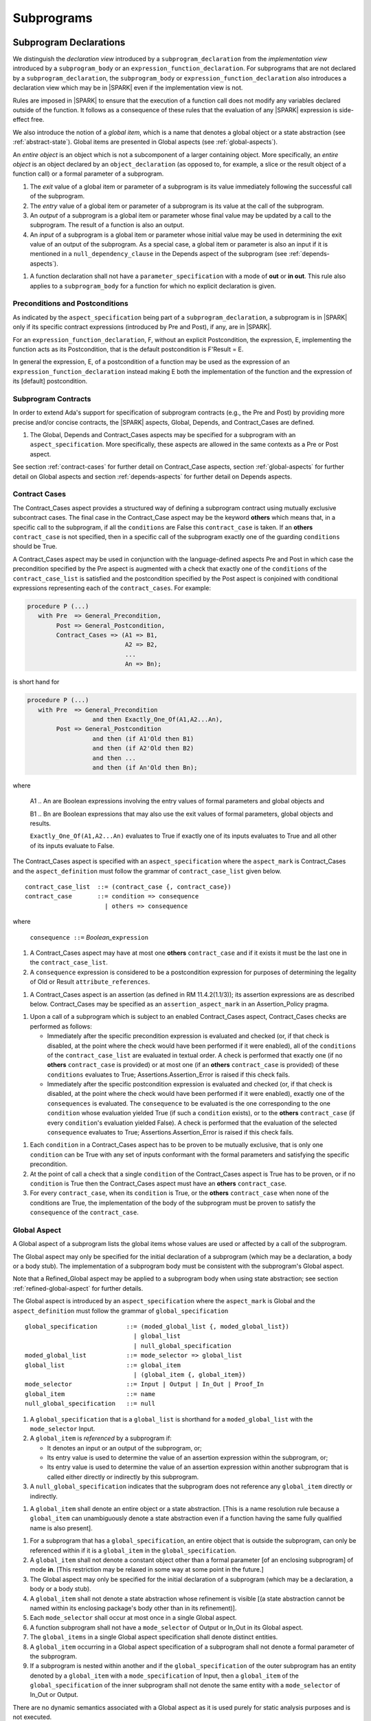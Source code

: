 Subprograms
===========

.. _subprogram-declarations:

Subprogram Declarations
-----------------------

We distinguish the *declaration view* introduced by a ``subprogram_declaration``
from the *implementation view* introduced by a ``subprogram_body`` or an
``expression_function_declaration``. For subprograms that are not declared by
a ``subprogram_declaration``, the ``subprogram_body`` or
``expression_function_declaration`` also introduces a declaration view which
may be in |SPARK| even if the implementation view is not.

Rules are imposed in |SPARK| to ensure that the execution of a function
call does not modify any variables declared outside of the function.
It follows as a consequence of these rules that the evaluation
of any |SPARK| expression is side-effect free.

We also introduce the notion of a *global item*, which is a name that denotes a
global object or a state abstraction (see :ref:`abstract-state`). Global items
are presented in Global aspects (see :ref:`global-aspects`).

An *entire object* is an object which is not a subcomponent of a larger
containing object.  More specifically, an *entire object* is
an object declared by an ``object_declaration`` (as opposed to, for example,
a slice or the result object of a function call) or a formal parameter of
a subprogram.

.. centered:: **Static Semantics**

#. The *exit* value of a global item or parameter of a subprogram is its
   value immediately following the successful call of the subprogram.

#. The *entry* value of a global item or parameter of a subprogram is its
   value at the call of the subprogram.

#. An *output* of a subprogram is a global item or parameter whose final
   value may be updated by a call to the subprogram.  The result of a function
   is also an output.

#. An *input* of a subprogram is a global item or parameter whose initial
   value may be used in determining the exit value of an output of the
   subprogram. As a special case, a global item or parameter is also an input if
   it is mentioned in a ``null_dependency_clause`` in the Depends
   aspect of the subprogram (see :ref:`depends-aspects`).

.. centered:: **Verification Rules**

#. A function declaration shall not have a ``parameter_specification``
   with a mode of **out** or **in out**. This rule also applies to
   a ``subprogram_body`` for a function for which no explicit declaration
   is given.

   .. ifconfig:: Display_Trace_Units

      :Trace Unit: FE PR 6.1 VR Functions shall not have a parameter_specification
                   of out or in out.

Preconditions and Postconditions
~~~~~~~~~~~~~~~~~~~~~~~~~~~~~~~~

As indicated by the ``aspect_specification`` being part of a
``subprogram_declaration``, a subprogram is in |SPARK| only if its specific
contract expressions (introduced by Pre and Post), if any, are in |SPARK|.

For an ``expression_function_declaration``, F, without an explicit
Postcondition, the expression, E, implementing the function acts as its
Postcondition, that is the default postcondition is F'Result = E.

In general the expression, E,  of a postcondition of a function may be used as
the expression of an ``expression_function_declaration`` instead making E both
the implementation of the function and the expression of its [default]
postcondition.

Subprogram Contracts
~~~~~~~~~~~~~~~~~~~~

In order to extend Ada's support for specification of subprogram contracts
(e.g., the Pre and Post) by providing more precise and/or concise contracts, the
|SPARK| aspects, Global, Depends, and Contract_Cases are defined.

.. centered:: **Legality Rules**

#. The Global, Depends and Contract_Cases aspects may be
   specified for a subprogram with an ``aspect_specification``. More
   specifically, these aspects are allowed in the same
   contexts as a Pre or Post aspect.

See section :ref:`contract-cases` for further detail on Contract_Case aspects, section
:ref:`global-aspects` for further detail on Global aspects and section :ref:`depends-aspects`
for further detail on Depends aspects.

.. _contract-cases:

Contract Cases
~~~~~~~~~~~~~~

The Contract_Cases aspect provides a structured way of defining a subprogram
contract using mutually exclusive subcontract cases. The final case in the
Contract_Case aspect may be the keyword **others** which means that, in a
specific call to the subprogram, if all the ``conditions`` are False this
``contract_case`` is taken. If an **others** ``contract_case`` is not specified,
then in a specific call of the subprogram exactly one of the guarding
``conditions`` should be True.

A Contract_Cases aspect may be used in conjunction with the
language-defined aspects Pre and Post in which case the precondition
specified by the Pre aspect is augmented with a check that exactly one
of the ``conditions`` of the ``contract_case_list`` is satisfied and
the postcondition specified by the Post aspect is conjoined with
conditional expressions representing each of the ``contract_cases``.
For example:

.. code-block:: ada

 procedure P (...)
    with Pre  => General_Precondition,
         Post => General_Postcondition,
         Contract_Cases => (A1 => B1,
                            A2 => B2,
                            ...
                            An => Bn);

is short hand for

.. code-block:: ada

 procedure P (...)
    with Pre  => General_Precondition
                   and then Exactly_One_Of(A1,A2...An),
         Post => General_Postcondition
                   and then (if A1'Old then B1)
                   and then (if A2'Old then B2)
                   and then ...
                   and then (if An'Old then Bn);


where

  A1 .. An are Boolean expressions involving the entry values of
  formal parameters and global objects and

  B1 .. Bn are Boolean expressions that may also use the exit values of
  formal parameters, global objects and results.

  ``Exactly_One_Of(A1,A2...An)`` evaluates to True if exactly one of its inputs evaluates
  to True and all other of its inputs evaluate to False.

The Contract_Cases aspect is specified with an ``aspect_specification`` where
the ``aspect_mark`` is Contract_Cases and the ``aspect_definition`` must follow
the grammar of ``contract_case_list`` given below.


.. centered:: **Syntax**

::

   contract_case_list  ::= (contract_case {, contract_case})
   contract_case       ::= condition => consequence
                         | others => consequence

where

   ``consequence ::=`` *Boolean_*\ ``expression``


.. centered:: **Legality Rules**

#. A Contract_Cases aspect may have at most one **others**
   ``contract_case`` and if it exists it must be the last one in the
   ``contract_case_list``.

   .. ifconfig:: Display_Trace_Units

      :Trace Unit: FE 6.1.3 LR if an others contract case exists, it must
                   be the last one in the list

#. A ``consequence`` expression is considered to be a postcondition
   expression for purposes of determining the legality of Old or
   Result ``attribute_references``.

   .. ifconfig:: Display_Trace_Units

      :Trace Unit: FE 6.1.3 LR Attributes Old and Result can only
                   appear in the consequence part of a contract_case

.. centered:: **Static Semantics**

#. A Contract_Cases aspect is an assertion (as defined in RM
   11.4.2(1.1/3)); its assertion expressions are as described
   below. Contract_Cases may be specified as an
   ``assertion_aspect_mark`` in an Assertion_Policy pragma.

   .. ifconfig:: Display_Trace_Units

      :Trace Unit: FE 6.1.3 SS Contract_Cases may be
                   specified in an Assertion_Policy pragma

.. centered:: **Dynamic Semantics**

#. Upon a call of a subprogram which is subject to an enabled
   Contract_Cases aspect, Contract_Cases checks are
   performed as follows:

   * Immediately after the specific precondition expression is
     evaluated and checked (or, if that check is disabled, at the
     point where the check would have been performed if it were
     enabled), all of the ``conditions`` of the ``contract_case_list``
     are evaluated in textual order. A check is performed that exactly
     one (if no **others** ``contract_case`` is provided) or at most
     one (if an **others** ``contract_case`` is provided) of these
     ``conditions`` evaluates to True; Assertions.Assertion_Error is
     raised if this check fails.

   * Immediately after the specific postcondition expression is
     evaluated and checked (or, if that check is disabled, at the
     point where the check would have been performed if it were
     enabled), exactly one of the ``consequences`` is evaluated. The
     ``consequence`` to be evaluated is the one corresponding to the
     one ``condition`` whose evaluation yielded True (if such a
     ``condition`` exists), or to the **others** ``contract_case`` (if
     every ``condition``\ 's evaluation yielded False). A check
     is performed that the evaluation of the selected ``consequence``
     evaluates to True; Assertions.Assertion_Error is raised if this
     check fails.

   .. ifconfig:: Display_Trace_Units

      :Trace Unit: FE 6.1.3 DS If more than one contract_cases are
                   True then Assertions.Assertion_Error is raised.

   .. ifconfig:: Display_Trace_Units

      :Trace Unit: FE 6.1.3 DS If the consequence corresponding to
                   the True contract_case does not evaluate to True
                   then Assertions.Assertion_Error is raised.

.. centered:: **Verification Rules**

#. Each ``condition`` in a Contract_Cases aspect has to be proven to
   be mutually exclusive, that is only one ``condition`` can be
   True with any set of inputs conformant with the formal parameters
   and satisfying the specific precondition.


   .. ifconfig:: Display_Trace_Units

      :Trace Unit: PR 6.1.3 VR conditions must be mutually exclusive.

#. At the point of call a check that a single ``condition`` of the
   Contract_Cases aspect is True has to be proven, or if no
   ``condition`` is True then the Contract_Cases aspect must have an
   **others** ``contract_case``.


   .. ifconfig:: Display_Trace_Units

      :Trace Unit: PR 6.1.3 VR When calling a subprogram with a
                   Contract_Cases aspect a single condition has to be
                   True.

#. For every ``contract_case``, when its ``condition`` is True, or the
   **others** ``contract_case`` when none of the conditions are True,
   the implementation of the body of the subprogram must be proven to
   satisfy the ``consequence`` of the ``contract_case``.

   .. ifconfig:: Display_Trace_Units

      :Trace Unit: PR 6.1.3 VR All Contract_Cases have to be proven
                   true based on the implementation.

.. todo::
   (TJJ 29/11/12) Do we need this verification rule? Could it
   be captured as part of the general statement about proof? To be
   completed in milestone 4 version of this document.

.. _global-aspects:

Global Aspect
~~~~~~~~~~~~~

A Global aspect of a subprogram lists the global items whose values
are used or affected by a call of the subprogram.

The Global aspect may only be specified for the initial declaration of a
subprogram (which may be a declaration, a body or a body stub).
The implementation of a subprogram body must be consistent with the
subprogram's Global aspect.

Note that a Refined_Global aspect may be applied to a subprogram body when
using state abstraction; see section :ref:`refined-global-aspect` for further
details.

The Global aspect is introduced by an ``aspect_specification`` where
the ``aspect_mark`` is Global and the ``aspect_definition`` must
follow the grammar of ``global_specification``

.. centered:: **Syntax**

::

   global_specification        ::= (moded_global_list {, moded_global_list})
                                 | global_list
                                 | null_global_specification
   moded_global_list           ::= mode_selector => global_list
   global_list                 ::= global_item
                                 | (global_item {, global_item})
   mode_selector               ::= Input | Output | In_Out | Proof_In
   global_item                 ::= name
   null_global_specification   ::= null

.. ifconfig:: Display_Trace_Units

   :Trace Unit: FE 6.1.4 Syntax

.. centered:: **Static Semantics**

#. A ``global_specification`` that is a ``global_list`` is shorthand for a
   ``moded_global_list`` with the ``mode_selector`` Input.

   .. ifconfig:: Display_Trace_Units

      :Trace Unit: FA 6.1.4 SS an unmoded global_list is shorthand for Input

#. A ``global_item`` is *referenced* by a subprogram if:

   * It denotes an input or an output of the subprogram, or;

   * Its entry value is used to determine the value of an assertion
     expression within the subprogram, or;

   * Its entry value is used to determine the value of an assertion
     expression within another subprogram that is called either directly or
     indirectly by this subprogram.

   .. ifconfig:: Display_Trace_Units

      :Trace Unit: 6.1.4 SS global_item is referenced by subprogram when it
                   denotes an input/output, its entry value is used in an
                   assertion expresson or it is used by another subprogram
                   that is called by this subprogram. Covered by another TU

#. A ``null_global_specification`` indicates that the subprogram does not
   reference any ``global_item`` directly or indirectly.

   .. ifconfig:: Display_Trace_Units

      :Trace Unit: FA 6.1.4 SS no global_item referenced when
                   null_global_specification

.. centered:: **Name Resolution Rules**

#. A ``global_item`` shall denote an entire object or a state abstraction.
   [This is a name resolution rule because a ``global_item`` can unambiguously
   denote a state abstraction even if a function having the same fully qualified
   name is also present].

   .. ifconfig:: Display_Trace_Units

      :Trace Unit: FE 6.1.4 NRR global_item shall denote entire object

.. centered:: **Legality Rules**

#. For a subprogram that has a ``global_specification``, an entire object that
   is outside the subprogram, can only be referenced within if it is a
   ``global_item`` in the ``global_specification``.

   .. ifconfig:: Display_Trace_Units

      :Trace Unit: FA 6.1.4 LR if Global aspect does not mention a variable, it
                   cannot appear within the subprogram

#. A ``global_item`` shall not denote a constant object other than
   a formal parameter [of an enclosing subprogram] of mode **in**.
   [This restriction may be relaxed in some way at some point in the future.]

   .. ifconfig:: Display_Trace_Units

      :Trace Unit: FE 6.1.4 LR global_item shall only denote a constant if it is
                   a formal parameter of an enclosing subprogram of mode in

#. The Global aspect may only be specified for the initial declaration of a
   subprogram (which may be a declaration, a body or a body stub).

   .. ifconfig:: Display_Trace_Units

      :Trace Unit: FE 6.1.4 LR Global aspect must be on subprogram's
                   initial declaration

#. A ``global_item`` shall not denote a state abstraction whose refinement
   is visible [(a state abstraction cannot be named within its enclosing
   package's body other than in its refinement)].

   .. ifconfig:: Display_Trace_Units

      :Trace Unit: FE 6.1.4 LR global_item shall not denote state abstraction
                   with visible refinement

#. Each ``mode_selector`` shall occur at most once in a single
   Global aspect.

   .. ifconfig:: Display_Trace_Units

      :Trace Unit: FE 6.1.4 LR each mode_selector shall occur at most once

#. A function subprogram shall not have a ``mode_selector`` of
   Output or In_Out in its Global aspect.

   .. ifconfig:: Display_Trace_Units

      :Trace Unit: FE 6.1.4 LR functions cannot have Output or In_Out as mode_selector

#. The ``global_items`` in a single Global aspect specification shall denote
   distinct entities.

   .. ifconfig:: Display_Trace_Units

      :Trace Unit: FE 6.1.4 LR global_items shall denote distinct entities

#. A ``global_item`` occurring in a Global aspect specification of a subprogram
   shall not denote a formal parameter of the subprogram.

   .. ifconfig:: Display_Trace_Units

      :Trace Unit: FE 6.1.4 LR global_item shall not denote formal parameter

#. If a subprogram is nested within another and if the ``global_specification``
   of the outer subprogram has an entity denoted by a ``global_item`` with a
   ``mode_specification`` of Input, then a ``global_item`` of the
   ``global_specification`` of the inner subprogram shall not denote the same
   entity with a ``mode_selector`` of In_Out or Output.

   .. ifconfig:: Display_Trace_Units

      :Trace Unit: FE 6.1.4 LR nested subprograms cannot have mode_specification
                   of In_Out or Output if enclosing subprogram's mode_specification
                   is Input

.. centered:: **Dynamic Semantics**

There are no dynamic semantics associated with a Global aspect as it
is used purely for static analysis purposes and is not executed.

.. centered:: **Verification Rules**

#. A ``global_item`` shall occur in a Global aspect of a
   subprogram if and only if it denotes an entity that is referenced by the
   subprogram.

   .. ifconfig:: Display_Trace_Units

      :Trace Unit: FA 6.1.4 VR global_item shall occur only if entity referenced
                   is denoted by the subprogram

#. Each entity denoted by a ``global_item`` in a ``global_specification`` of a
   subprogram that is an input or output of the subprogram shall satisfy the
   following mode specification rules [which are checked during analysis of the
   subprogram body]:

   * a ``global_item`` that denotes an input but not an output
     has a ``mode_selector`` of Input;

   * a ``global_item`` has a ``mode_selector`` of Output if:

     - it denotes an output but not an input, other than the
       use of a discriminant or an attribute of the ``global_item`` and

     - is always fully initialized as a result of any successful execution of a
       call of the subprogram;

   * otherwise the ``global_item`` denotes both an input and an output, and
     has a ``mode_selector`` of In_Out.

   [For purposes of determining whether an output of a subprogram shall have a
   ``mode_selector`` of Output or In_Out, reads of array bounds, discriminants,
   or tags of any part of the output are ignored. Similarly, for purposes of
   determining whether an entity is "fully initialized as a result of any
   successful execution of the call", only nondiscriminant parts are considered.
   This implies that given an output of a discriminated type that is not known
   to be constrained ("known to be constrained" is defined in Ada RM 3.3), the
   discriminants of the output might or might not be updated by the call.]

   .. ifconfig:: Display_Trace_Units

      :Trace Unit: FA 6.1.4 VR Input has to only be read, Output has to be updated
                   and In_Out has to be both read and updated

#. An entity that is denoted by a ``global_item`` which is referenced by a
   subprogram but is neither an input nor an output but is only referenced
   directly, or indirectly in assertion expressions has a ``mode_selector`` of
   Proof_In.

   .. ifconfig:: Display_Trace_Units

      :Trace Unit: FA 6.1.4 VR a Proof_In global_item is not referenced by a
                   subprogram but is directly or indirectly referenced in
                   assertion expressions

.. centered:: **Examples**

.. code-block:: ada

   with Global => null; -- Indicates that the subprogram does not reference
                        -- any global items.
   with Global => V;    -- Indicates that V is an input of the subprogram.
   with Global => (X, Y, Z);  -- X, Y and Z are inputs of the subprogram.
   with Global => (Input    => V); -- Indicates that V is an input of the subprogram.
   with Global => (Input    => (X, Y, Z)); -- X, Y and Z are inputs of the subprogram.
   with Global => (Output   => (A, B, C)); -- A, B and C are outputs of
                                           -- the subprogram.
   with Global => (In_Out   => (D, E, F)); -- D, E and F are both inputs and
                                           -- outputs of the subprogram
   with Global => (Proof_In => (G, H));    -- G and H are only used in
                                           -- assertion expressions within
                                           -- the subprogram
   with Global => (Input    => (X, Y, Z),
                   Output   => (A, B, C),
                   In_Out   => (P, Q, R),
                   Proof_In => (T, U));
                   -- A global aspect with all types of global specification


.. _depends-aspects:

Depends Aspect
~~~~~~~~~~~~~~

A Depends aspect defines a *dependency relation* for a
subprogram which may be given in the ``aspect_specification`` of the
subprogram.  The dependency relation is used in information flow
analysis.

A Depends aspect for a subprogram specifies for each output every
input on which it depends. The meaning of *X depends on Y* in this
context is that the input value(s) of *Y* may affect:

* the exit value of *X*; and
* the intermediate values of *X* if it is an external state
  (see section  :ref:`external_state`).

This is written *X => Y*. As in UML, the entity at the tail of the
arrow depends on the entity at the head of the arrow.

If an output does not depend on any input this is indicated
using a **null**, e.g., *X =>* **null**. An output may be
self-dependent but not dependent on any other input. The shorthand
notation denoting self-dependence is useful here, X =>+ **null**.

The functional behavior of a subprogram is not specified by the Depends
aspect but, unlike a postcondition, the Depends aspect has
to be complete in the sense that every input and output of the subprogram must
appear in the Depends aspect.

The Depends aspect may only be specified for the initial declaration of a
subprogram (which may be a declaration, a body or a body stub).
The implementation of a subprogram body must be consistent with the
subprogram's Depends Aspect.

Note that a Refined_Depends aspect may be applied to a subprogram body when
using state abstraction; see section :ref:`refined-depends-aspect` for further
details.

The Depends aspect is introduced by an ``aspect_specification`` where
the ``aspect_mark`` is Depends and the ``aspect_definition`` must follow
the grammar of ``dependency_relation`` given below.


.. centered:: **Syntax**

::

   dependency_relation    ::= null
                            | (dependency_clause {, dependency_clause})
   dependency_clause      ::= output_list =>[+] input_list
                            | null_dependency_clause
   null_dependency_clause ::= null => input_list
   output_list            ::= output
                            | (output {, output})
   input_list             ::= input
                            | (input {, input})
                            | null
   input                  ::= name
   output                 ::= name | function_result

where

   ``function_result`` is a function Result ``attribute_reference``.

.. ifconfig:: Display_Trace_Units

   :Trace Unit: FE 6.1.5 Syntax

.. centered:: **Name Resolution Rules**

#. An ``input`` or ``output`` of a ``dependency_relation`` shall denote only
   an entire object or a state abstraction. [This is a name resolution rule
   because an ``input`` or ``output`` can unambiguously denote a state
   abstraction even if a function having the same fully qualified name is also
   present.]

   .. ifconfig:: Display_Trace_Units

      :Trace Unit: FE 6.1.5 NRR inputs and outputs of a dependency_relation shall denote
                   entire objects or state abstractions

.. centered:: **Legality Rules**

#. The Depends aspect shall only be specified for the initial declaration of a
   subprogram (which may be a declaration, a body or a body stub).

   .. ifconfig:: Display_Trace_Units

      :Trace Unit: FE 6.1.5 LR Depends aspect shall be on subprogram's declaration

#. An ``input`` or ``output`` of a ``dependency_relation`` shall not denote a
   state abstraction whose refinement is visible [a state abstraction cannot be
   named within its enclosing package's body other than in its refinement].

   .. ifconfig:: Display_Trace_Units

      :Trace Unit: FE 6.1.5 LR dependency_relation shall not denote a state
                   abstraction with visible refinement

#. The *explicit input set* of a subprogram is the set of formal parameters of
   the subprogram of mode **in** and **in out** along with the entities denoted
   by ``global_items`` of the Global aspect of the subprogram with a
   ``mode_selector`` of Input and In_Out.

   .. ifconfig:: Display_Trace_Units

      :Trace Unit: FE 6.1.5 LR The input set consists of formal parameters of mode 'in'
                   and 'in out' and global_items with mode_selector Input or In_Out

#. The *input set* of a subprogram is the explicit input set of the
   subprogram augmented with those formal parameters of mode **out** and
   those ``global_items`` with a ``mode_selector`` of Output having discriminants,
   array bounds, or a tag which can be read and whose values are not
   implied by the subtype of the parameter. More specifically, it includes formal
   parameters of mode **out** and ``global_items`` with a ``mode_selector`` of
   Output which are of an unconstrained array subtype, an unconstrained
   discriminated subtype, a tagged type, or a type having a subcomponent of an
   unconstrained discriminated subtype. [Tagged types are mentioned in this rule
   in anticipation of a later version of |SPARK| in which the current
   restriction on uses of the 'Class attribute is relaxed; currently
   there is no way to read or otherwise depend on the underlying tag of an
   **out** mode formal parameter or a ``global_item`` with a ``mode_selector``
   of Output of a tagged type.]

   .. ifconfig:: Display_Trace_Units

      :Trace Unit: FE 6.1.5 LR discriminants, array bounds and tags of out formal
                   parameters and output globals, are part of the input set

#. The *output set* of a subprogram is the set of formal parameters of the
   subprogram of mode **in out** and **out** along with the entities denoted by
   ``global_items`` of the Global aspect of the subprogram with a
   ``mode_selector`` of In_Out and Output and (for a function) the
   ``function_result``.

   .. ifconfig:: Display_Trace_Units

      :Trace Unit: FE 6.1.5 LR The output set consists of formal parameters of mode 'out'
                   and 'in out' and global_item with mode_selector Output or In_Out
                   and for a function the function_result

#. The entity denoted by each ``input`` of a ``dependency_relation`` of a
   subprogram shall be a member of the input set of the subprogram.

   .. ifconfig:: Display_Trace_Units

      :Trace Unit: FE 6.1.5 LR Entity denoted by input shall be member of input set

#. Every member of the explicit input set of a subprogram shall be denoted by
   at least one ``input`` of the ``dependency_relation`` of the subprogram.

   .. ifconfig:: Display_Trace_Units

      :Trace Unit: FE 6.1.5 LR Every member of the input set shall be denoted by
                   at least one input of the dependency_relation

#. The entity denoted by each ``output`` of a ``dependency_relation`` of a
   subprogram shall be a member of the output set of the subprogram.

   .. ifconfig:: Display_Trace_Units

      :Trace Unit: FE 6.1.5 LR Entity denoted by output shall be member of output set

#. Every member of the output set of a subprogram shall be denoted by exactly
   one ``output`` in the ``dependency_relation`` of the subprogram.

   .. ifconfig:: Display_Trace_Units

      :Trace Unit: FE 6.1.5 LR Every member of the output set shall be denoted
                   by exactly one output of the dependency_relation

#. For the purposes of determining the legality of a Result
   ``attribute_reference``, a ``dependency_relation`` is considered to be
   a postcondition of the function to which the enclosing
   ``aspect_specification`` applies.

   .. ifconfig:: Display_Trace_Units

      :Trace Unit: FA 6.1.5 LR 'Result on Depends aspect is checked as a
                   postcondition of the function

#. In a ``dependency_relation`` there can be at most one ``dependency_clause``
   which is a ``null_dependency_clause`` and if it exists it must be the
   last ``dependency_clause`` in the ``dependency_relation``.

   .. ifconfig:: Display_Trace_Units

      :Trace Unit: FE 6.1.5 LR null_dependency_clause shall be the last
                   dependency_clause in the dependency_relation

#. An entity denoted by an ``input`` which is in an ``input_list`` of a
   **null** ``output_list`` shall not be denoted by an ``input`` in another
   ``input_list`` of the same ``dependency_relation``.

   .. ifconfig:: Display_Trace_Units

      :Trace Unit: FE 6.1.5 LR an input of a null output_list shall not appear
                   as an input in another input_list

#. The ``inputs`` in a single ``input_list`` shall denote distinct entities.

   .. ifconfig:: Display_Trace_Units

      :Trace Unit: FE 6.1.5 LR input entities shall be distinct entities

#. A ``null_dependency_clause`` shall not have an ``input_list`` of **null**.

   .. ifconfig:: Display_Trace_Units

      :Trace Unit: FE 6.1.5 LR null_dependency_clause shall not have input_list
                   of null

.. centered:: **Static Semantics**

#. A ``dependency_clause`` with a "+" symbol in the syntax ``output_list`` =>+
   ``input_list`` means that each ``output`` in the ``output_list`` has a
   *self-dependency*, that is, it is dependent on itself.
   [The text (A, B, C) =>+ Z is shorthand for
   (A => (A, Z), B => (B, Z), C => (C, Z)).]

   .. ifconfig:: Display_Trace_Units

      :Trace Unit: FA 6.1.5 SS '+' introduces self dependence

#. A ``dependency_clause`` of the form A =>+ A has the same meaning as A => A.
   [The reason for this rule is to allow the short hand:
   ((A, B) =>+ (A, C)) which is equivalent to (A => (A, C), B => (A, B, C)).]

   .. ifconfig:: Display_Trace_Units

      :Trace Unit: 6.1.5 SS A =>+ A means A => A. Covered by another TU

#. A ``dependency_clause`` with a **null** ``input_list`` means that the final
   value of the entity denoted by each ``output`` in the ``output_list`` does
   not depend on any member of the input set of the subrogram
   (other than itself, if the ``output_list`` =>+ **null** self-dependency
   syntax is used).

   .. ifconfig:: Display_Trace_Units

      :Trace Unit: FA 6.1.5 SS dependency_clause with null input_list means that
                   each output in the output_list does not depend on anything

#. The ``inputs`` in the ``input_list`` of a ``null_dependency_clause`` may be
   read by the subprogram but play no role in determining the values of any
   outputs of the subprogram.

   .. ifconfig:: Display_Trace_Units

      :Trace Unit: FA 6.1.5 SS inputs in the input_list of a null_dependency_clause
                   play no role in determining outputs of the subprogram

#. A Depends aspect of a subprogram with a **null** ``dependency_relation``
   indicates that the subprogram has no ``inputs`` or ``outputs``.
   [From an information flow analysis viewpoint it is a
   null operation (a no-op).]

   .. ifconfig:: Display_Trace_Units

      :Trace Unit: FA 6.1.5 SS null dependency_relation means subprogram has
                   no inputs or outputs

#. [A function without an explicit Depends aspect specification
   is assumed to have the ``dependency_relation``
   that its result is dependent on all of its inputs.
   Generally an explicit Depends aspect is not required for functions.]

   .. ifconfig:: Display_Trace_Units

      :Trace Unit: 6.1.5 SS functions need no Depends aspect. Functions
                   have implicit dependency_relation that result depends
                   on all inputs. Covered by another TU

#. [A subprogram which has an explicit Depends aspect specification
   and lacks an explicit Global aspect specification is assumed to have
   the [unique] Global aspect specification that is consistent with the
   subprogram's Depends aspect.]

   .. ifconfig:: Display_Trace_Units

      :Trace Unit: FA 6.1.5 SS subprogram with explicit Depends and implicit
                   Global has the unique global aspect that is consistent
                   with the Depends aspect.

#. [A subprogram which has an explicit Global aspect specification
   but lacks an explicit Depends aspect specification and, as yet, has no
   implementation of its body is assumed to have the conservative
   ``dependency_relation`` that each member of the output set is dependent on
   every member of the input set.]

   .. ifconfig:: Display_Trace_Units

      :Trace Unit: FA 6.1.5 SS a subprogram with an explicit Global aspect
                   and no Depends or body has an implicit dependency_relation
                   where each output is dependent on every input

.. centered:: **Dynamic Semantics**

There are no dynamic semantics associated with a Depends aspect
as it is used purely for static analysis purposes and is not executed.

.. centered:: **Verification Rules**

#. Each entity denoted by an ``output`` given in the Depends aspect of a
   subprogram must be an output in the implementation of the subprogram body and
   the output must depend on all, but only, the entities denoted by the
   ``inputs`` given in the ``input_list`` associated with the ``output``.

   .. ifconfig:: Display_Trace_Units

      :Trace Unit: FA 6.1.5 VR each output in the Depends aspect must be an
                   output in the implementation and must depend on all its
                   inputs and nothing else

#. Each output of the implementation of the subprogram body is denoted by
   an ``output`` in the Depends aspect of the subprogram.


   .. ifconfig:: Display_Trace_Units

      :Trace Unit: FA 6.1.5 VR all implementation's outputs must be outputs
                   of the Depends aspect

#. [Each input of the implementation of a subprogram body is denoted by an
   ``input`` of the Depends aspect of the subprogram.]

   .. ifconfig:: Display_Trace_Units

      :Trace Unit: FA 6.1.5 VR all implementation's inputs must be inputs of
                   the Depends aspect (maybe in more than one input_list)

.. centered:: **Examples**

.. code-block:: ada

   procedure P (X, Y, Z in : Integer; Result : out Boolean)
      with Depends => (Result => (X, Y, Z));
   -- The exit value of Result depends on the entry values of X, Y and Z

   procedure Q (X, Y, Z in : Integer; A, B, C, D, E : out Integer)
      with Depends => ((A, B) => (X, Y),
                       C      => (X, Z),
                       D      => Y,
                       E      => null);
   -- The exit values of A and B depend on the entry values of X and Y.
   -- The exit value of C depends on the entry values of X and Z.
   -- The exit value of D depends on the entry value of Y.
   -- The exit value of E does not depend on any input value.

   procedure R (X, Y, Z : in Integer; A, B, C, D : in out Integer)
      with Depends => ((A, B) =>+ (A, X, Y),
                       C      =>+ Z,
                       D      =>+ null);
   -- The "+" sign attached to the arrow indicates self-dependency, that is
   -- the exit value of A depends on the entry value of A as well as the
   -- entry values of X and Y.
   -- Similarly, the exit value of B depends on the entry value of B
   -- as well as the entry values of A, X and Y.
   -- The exit value of C depends on the entry value of C and Z.
   -- The exit value of D depends only on the entry value of D.

   procedure S
      with Global  => (Input  => (X, Y, Z),
                       In_Out => (A, B, C, D)),
           Depends => ((A, B) =>+ (A, X, Y, Z),
                       C      =>+ Y,
                       D      =>+ null);
   -- Here globals are used rather than parameters and global items may appear
   -- in the Depends aspect as well as formal parameters.

   function F (X, Y : Integer) return Integer
      with Global  => G,
           Depends => (F'Result => (G, X),
                       null     => Y);
   -- Depends aspects are only needed for special cases like here where the
   -- parameter Y has no discernible effect on the result of the function.


Ghost Functions
~~~~~~~~~~~~~~~

Ghost functions are intended for use in discharging proof obligations and in
making it easier to express assertions about a program. The essential property
of ghost functions is that they have no effect on the dynamic behavior of a
valid SPARK program other than, depending on the assertion policy, the execution
of known to be true assertion expressions. More specifically, if one were to
take a valid SPARK program and remove all ghost function declarations from it
and all assertions containing references to those functions, then the resulting
program might no longer be a valid SPARK program (e.g., it might no longer be
possible to discharge all the program's proof obligations) but its dynamic
semantics (when viewed as an Ada program) should be unaffected by this
transformation other than evaluating fewer known to be true assertion
expressions.

The rules below are given in general terms in relation to "ghost entities"
since in the future it is intended that ghost types and ghost variables
will be allowed. Currently, however, only ghost functions are allowed
and so an additional legality rule is provided that allows only
functions to be explicitly declared as a ghost (though entities declared within
a ghost function are regarded implicitly as ghost entities). When the full scope of ghost
entities is allowed, the rules given in this section may be moved to
other sections as appropriate, since they will refer to more than just subprograms.

.. todo::
   Add ghost types and ghost variables to |SPARK|. To be completed in
   a post-Release 1 version of this document.

.. centered:: **Static Semantics**

#. |SPARK| defines the ``convention_identifier`` Ghost.
   An entity (e.g., a subprogram or an object) whose Convention aspect is
   specified to have the value Ghost is said to be a ghost entity (e.g., a ghost
   function or a ghost variable).

   .. ifconfig:: Display_Trace_Units

      :Trace Unit: 6.1.6 SS An entity with Convention => Ghost is a ghost
                   entity. Covered by another TU.

#. The Convention aspect of an entity declared inside of a ghost entity (e.g.,
   within the body of a ghost function) is defined to be Ghost.

   .. ifconfig:: Display_Trace_Units

      :Trace Unit: FE 6.1.6 SS Any entity declared inside a ghost entity, is also
                   defined to be Ghost.

#. The Link_Name aspect of an imported ghost entity is defined
   to be a name that cannot be resolved in the external environment.

   .. ifconfig:: Display_Trace_Units

      :Trace Unit: FE 6.1.6 SS The Link_Name aspect of an imported ghost entity
                   cannot be resolved in the external environment.

.. centered:: **Legality Rules**

#. Only functions can be explicitly declared with the Convention aspect Ghost.
   [This means that the scope of the following rules is restricted to functions,
   even though they are stated in more general terms.]

   .. ifconfig:: Display_Trace_Units

      :Trace Unit: FE 6.1.6 LR Only functions can be explicitly declared with
                   Convention => Ghost.

#. A ghost entity shall only be referenced:

   * from within an assertion expression; or

   * within or as part of the declaration or completion of a
     ghost entity (e.g., from within the body of a ghost function); or

   * within a statement which does not contain (and is not itself) either an
     assignment statement targeting a non-ghost variable or a procedure call
     which passes a non-ghost variable as an out or in out mode actual
     parameter.

   .. ifconfig:: Display_Trace_Units

      :Trace Unit: FE 6.1.6 LR A ghost entity shall only be referenced in
                   an assertion expression, in another ghost entity or in
                   a statement which does not contain (nor is itself) either
                   an assignment statement targeting a non-ghost variable or
                   a procedure call which passes a non-ghost variable as an
                   out or in out actual parameter.

#. Within a ghost procedure, the view of any non-ghost variable is
   a constant view. Within a ghost procedure, a volatile object shall
   not be read. [In a ghost procedure we do not want to allow assignments to
   non-ghosts either via assignment statements or procedure calls.]

   .. ifconfig:: Display_Trace_Units

      :Trace Unit: FE 6.1.6 LR Within a ghost procedure, the view of any
                   non-ghost variable is a constant view. Within a ghost
                   procedure, a volatile object shall not be read.

#. A ghost entity shall not be referenced from within the expression of a
   predicate specification of a non-ghost subtype [because such predicates
   participate in determining the outcome of a membership test].

   .. ifconfig:: Display_Trace_Units

      :Trace Unit: FE 6.1.6 LR A ghost entity shall not be referenced from
                   within the expression of a predicate specification of a
                   non-ghost subtype.

#. All subcomponents of a ghost object shall be initialized by the
   elaboration of the declaration of the object.

   .. ifconfig:: Display_Trace_Units

      :Trace Unit: FE 6.1.6 LR All subcomponents of a ghost object shall be
                   initialized by the elaboration of the declaration of the
                   object.

   .. todo::
      Make worst-case assumptions about private types for this rule,
      or blast through privacy? To be completed in milestone 4 version
      of this document.

#. A ghost instantiation shall not be an instantiation of a non-ghost
   generic package. [This is a conservative rule until we have more precise
   rules about the side effects of elaborating an instance of a generic package.
   We will need the general rule that the elaboration of a ghost declaration of
   any kind cannot modify non-ghost state.]

   .. ifconfig:: Display_Trace_Units

      :Trace Unit: FE 6.1.6 LR A ghost instantiation shall not be an
                   instantiation of a non-ghost generic package.

#. The Link_Name or External_Name aspects of an imported ghost
   entity shall not be specified. A Convention aspect specification for an
   entity declared inside of a ghost entity shall be confirming [(in other
   words, the specified Convention shall be Ghost)].

   .. ifconfig:: Display_Trace_Units

      :Trace Unit: FE 6.1.6 LR For an imported ghost entity, the Convention
                   shall be Ghost.

#. Ghost tagged types are disallowed. [This is because just the existence
   of a ghost tagged type (even if it is never referenced) changes the behavior
   of Ada.Tags operations. Note overriding is not a problem because Convention
   participates in conformance checks (so ghost can't override non-ghost and
   vice versa).]

   .. ifconfig:: Display_Trace_Units

      :Trace Unit: FE 6.1.6 LR Ghost tagged types are disallowed.

#. The Convention aspect of an External entity shall not be Ghost.

   .. ifconfig:: Display_Trace_Units

      :Trace Unit: FE 6.1.6 LR The Convention aspect of an External entity
                   shall not be Ghost.

[We are ignoring interactions between ghostliness and freezing. Adding a ghost
variable, for example, could change the freezing point of a non-ghost type. It
appears that this is ok; that is, this does not violate the
ghosts-have-no-effect-on-program-behavior rule.]

.. todo::
   Can a ghost variable be a constituent of a non-ghost state
   abstraction, or would this somehow allow unwanted dependencies?
   If not, then we presumably need to allow ghost state abstractions
   or else it would be illegal for a library level package body to
   declare a ghost variable. To be completed in a post-Release 1
   version of this document.

.. todo::
   Do we want an implicit Ghost convention for an entity declared
   within a statement whose execution depends on a ghost value?
   To be completed in a post-Release 1 version of this document.

.. centered:: **Dynamic Semantics**

#. The effects of specifying a convention of Ghost
   on the runtime representation, calling conventions, and other such
   dynamic properties of an entity are the same as if a convention of
   Ada had been specified.

   [If it is intended that a ghost entity should not have any runtime
   representation (e.g., if the entity is used only in discharging proof
   obligations and is not referenced (directly or indirectly) in any
   enabled (e.g., via an Assertion_Policy pragma) assertions),
   then the Import aspect of the entity may be specified to be True.]

   .. ifconfig:: Display_Trace_Units

      :Trace Unit: FE 6.1.6 DS The effects of specifying a convention
                   of Ghost on the runtime representation, calling
                   conventions, and other such dynamic properties of
                   an entity are the same as if a convention of Ada
                   had been specified. Covered by another TU

.. centered:: **Verification Rules**

#. A non-ghost output shall not depend on a ghost input.

   .. ifconfig:: Display_Trace_Units

      :Trace Unit: FE 6.1.6 VR A non-ghost output shall not depend on
                   a ghost input.

#. A ghost entity shall not be referenced

   * within a call to a procedure which has a non-ghost output; or

   * within a control flow expression (e.g., the condition of an
     if statement, the selecting expression of a case statement, the bounds of a
     for loop) of a compound statement which contains such a procedure call.
     [The case of a non-ghost-updating assignment statement is handled by a
     legality rule; this rule is needed to prevent a call to a procedure which
     updates a non-ghost via an up-level reference, as opposed to updating a
     parameter.]

     [This rule is intended to ensure an update of a non-ghost entity shall not
     have a control flow dependency on a ghost entity.]

   .. ifconfig:: Display_Trace_Units

      :Trace Unit: FE 6.1.6 VR A ghost entity shall not be referenced within a
                   call to a procedure which has a non-ghost output; or within
                   a control flow expression of a compound statement which
                   contains such a procedure call.

#. A ghost procedure shall not have a non-ghost output.

   .. ifconfig:: Display_Trace_Units

      :Trace Unit: FE 6.1.6 VR A ghost procedure shall not have a non-ghost
                   output.

.. centered:: **Examples**

.. code-block:: ada

   function A_Ghost_Expr_Function (Lo, Hi : Natural) return Natural is
      (if Lo > Integer'Last - Hi then Lo else ((Lo + Hi) / 2))
      with Pre        => Lo <= Hi,
           Post       => A_Ghost_Expr_Function'Result in Lo .. Hi,
           Convention => Ghost;

   function A_Ghost_Function (Lo, Hi : Natural) return Natural
      with Pre        => Lo <= Hi,
           Post       => A_Ghost_Function'Result in Lo .. Hi,
           Convention => Ghost;
   -- The body of the function is declared elsewhere.

   function A_Nonexecutable_Ghost_Function (Lo, Hi : Natural) return Natural
      with Pre        => Lo <= Hi,
           Post       => A_Nonexecutable_Ghost_Function'Result in Lo .. Hi,
           Convention => Ghost,
           Import;
   -- The body of the function is not declared elsewhere.


Formal Parameter Modes
----------------------

No extensions or restrictions.

.. todo::
   The modes of a subprogram in Ada are not as strict as S2005 and there
   is a difference in interpretation of the modes as viewed by flow analysis.
   For instance in Ada a formal parameter of mode out of a composite type need
   only be partially updated, but in flow analysis this would have mode in out.
   Similarly an Ada formal parameter may have mode in out but not be an input.
   In flow analysis it would be regarded as an input and give rise to
   flow errors.

   In deciding whether a parameter is only partially updated, discriminants
   (including discriminants of subcomponents) are ignored. For example,
   given an *out* mode parameter of a type with defaulted discriminants,
   a subprogram might or might not modify those discriminants (if it does,
   there will of course be an associated proof obligation to show that the
   parameter's 'Constrained attribute is False in that path).

   Perhaps we need an aspect to describe the strict view of a parameter
   if it is different from the specified Ada mode of the formal parameter?
   To be completed in a post-Release 1 version of this document.


Subprogram Bodies
-----------------


Conformance Rules
~~~~~~~~~~~~~~~~~

No extensions or restrictions.


Inline Expansion of Subprograms
~~~~~~~~~~~~~~~~~~~~~~~~~~~~~~~

No extensions or restrictions.


Subprogram Calls
----------------

A call is in |SPARK| only if it resolves statically to a subprogram whose
declaration view is in |SPARK|.

Parameter Associations
~~~~~~~~~~~~~~~~~~~~~~

No extensions or restrictions.

Anti-Aliasing
~~~~~~~~~~~~~

An alias is a name which refers to the same object as another name.
The presence of aliasing is inconsistent with the underlying flow
analysis and proof models used by the tools which assume that
different names represent different entities.  In general, it is not
possible or is difficult to deduce that two names refer to the same
object and problems arise when one of the names is used to update the
object.

A common place for aliasing to be introduced is through the actual
parameters and between actual parameters and
global variables in a procedure call.  Extra verification rules are
given that avoid the possibility of aliasing through actual
parameters and global variables.  A function is not allowed to have
side-effects and cannot update an actual parameter or global
variable.  Therefore, function calls cannot introduce aliasing and
are excluded from the anti-aliasing rules given below for procedure
calls.

.. centered:: **Syntax**

No extra syntax is associated with anti-aliasing.

.. centered:: **Legality Rules**

No extra legality rules are associated with anti-aliasing.

.. centered:: **Static Semantics**

#. Objects are assumed to have overlapping locations if it cannot be established
   statically that they do not. [This definition of overlapping is necessary since
   these anti-aliasing checks will initially be implemented by flow analysis;
   in a future tool release it is intended that these checks will be implemented by
   the proof engine and so the static checking may be suppressed.]

.. centered:: **Dynamic Semantics**

No extra dynamic semantics are associated with anti-aliasing.

.. centered:: **Verification Rules**

#. A procedure call shall not pass actual parameters which denote objects
   with overlapping locations, when at least one of the corresponding formal
   parameters is of mode **out** or **in out**, unless the other corresponding
   formal parameter is of mode **in** and is of a by-copy type.

#. A procedure call shall not pass an actual parameter, whose corresponding
   formal parameter is mode **out** or **in out**, that denotes an object which
   overlaps with any ``global_item`` referenced by the subprogram.

#. A procedure call shall not pass an actual parameter which denotes an object
   which overlaps a ``global_item`` of mode **out** or **in out** of the subprogram,
   unless the corresponding formal parameter is of mode **in** and by-copy.

#. Where one of these rules prohibits the occurrence of an object V or any of its subcomponents
   as an actual parameter, the following constructs are also prohibited in this context:

   * A type conversion whose operand is a prohibited construct;

   * A call to an instance of Unchecked_Conversion whose operand is a prohibited construct;

   * A qualified expression whose operand is a prohibited construct;

   * A prohibited construct enclosed in parentheses.


Return Statements
-----------------

No extensions or restrictions.

Nonreturning Procedures
~~~~~~~~~~~~~~~~~~~~~~~

.. centered:: **Syntax**

There is no additional syntax associated with nonreturning procedures in |SPARK|.

.. centered:: **Legality Rules**

#. For a call to a nonreturning procedure to be in |SPARK|, it must be immediately
   enclosed by an if statement which encloses no other statement.

.. centered:: **Static Semantics**

There are no additional static semantics associated with nonreturning procedures in |SPARK|.

.. centered:: **Dynamic Semantics**

There are no additional dynamic semantics associated with nonreturning procedures in |SPARK|.

.. centered:: **Verification Rules**

#. A call to a nonreturning procedure introduces an obligation to prove that the statement
   will not be executed, much like the proof obligation associated with

       ``pragma Assert (False);``

   [In other words, the proof obligations introduced for a call to a nonreturning procedure
   are the same as those introduced for a runtime check which fails
   unconditionally. See also section :ref:`exceptions`, where a similar restriction is
   imposed on ``raise_statements``.]


Overloading of Operators
------------------------

No extensions or restrictions.

Null Procedures
---------------

No extensions or restrictions.


Expression Functions
--------------------

Contract_Cases, Global and Depends aspects may be applied to an expression
function as for any other function declaration if it does not have a separate
declaration.  If it has a separate declaration then the aspects are applied to
that.  It may have refined aspects applied (see :ref:`state_refinement`).
